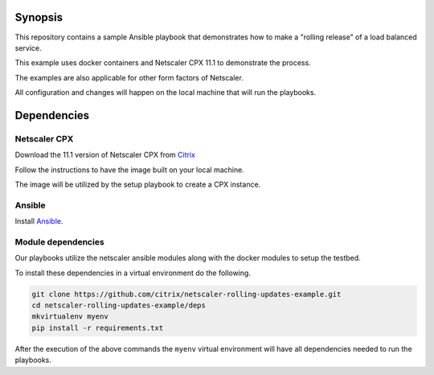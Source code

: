 Synopsis
--------

This repository contains a sample Ansible playbook that
demonstrates how to make a "rolling release" of a load
balanced service.

This example uses docker containers and Netscaler CPX 11.1
to demonstrate the process.

The examples are also applicable for other form factors of Netscaler.

All configuration and changes will happen on the local machine
that will run the playbooks.

Dependencies
------------

Netscaler CPX
+++++++++++++

Download the 11.1 version of Netscaler CPX from `Citrix`_

Follow the instructions to have the image built on your local
machine.

The image will be utilized by the setup playbook to create a CPX
instance.

.. _Citrix: https://www.citrix.com/downloads

Ansible
+++++++

Install `Ansible`_.


Module dependencies
+++++++++++++++++++

Our playbooks utilize the netscaler ansible modules along with
the docker modules to setup the testbed.

To install these dependencies in a virtual environment do the following.

.. code-block:: bash

    git clone https://github.com/citrix/netscaler-rolling-updates-example.git
    cd netscaler-rolling-updates-example/deps
    mkvirtualenv myenv
    pip install -r requirements.txt

After the execution of the above commands the ``myenv`` virtual environment
will have all dependencies needed to run the playbooks.


.. _Ansible: http://docs.ansible.com/ansible/intro_installation.html


